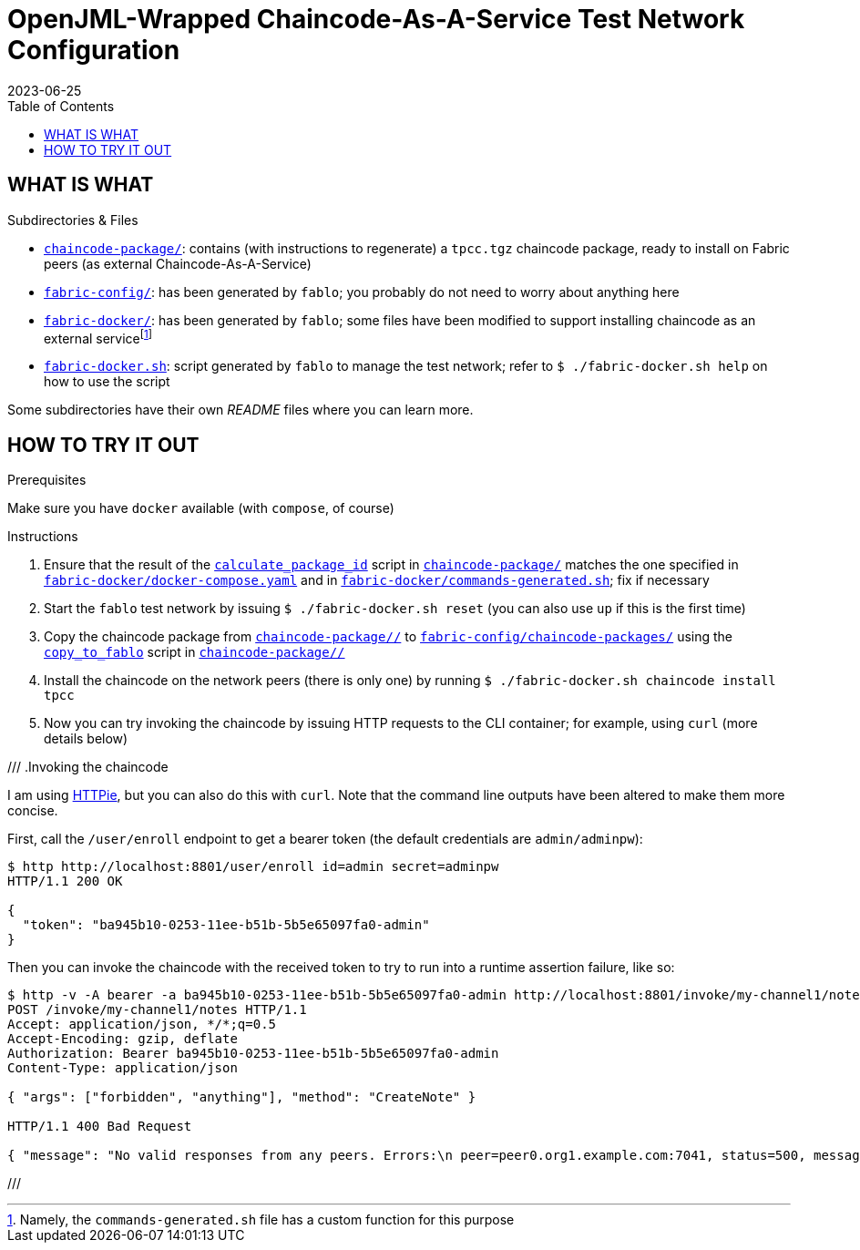 = OpenJML-Wrapped Chaincode-As-A-Service Test Network Configuration
2023-06-25
:toc:
ifdef::env-github[]
:tip-caption: :bulb:
:note-caption: :information_source:
:important-caption: :heavy_exclamation_mark:
:caution-caption: :fire:
:warning-caption: :warning:
endif::[]
:cc-pkg-dir: chaincode-package/
:cc-name: tpcc

== WHAT IS WHAT

.Subdirectories & Files
* link:{cc-pkg-dir}/[`chaincode-package/`]: contains (with instructions to regenerate) a `{cc-name}.tgz` chaincode package, ready to install on Fabric peers (as external Chaincode-As-A-Service)
* link:fabric-config/[`fabric-config/`]: has been generated by `fablo`; you probably do not need to worry about anything here
* link:fabric-docker/[`fabric-docker/`]: has been generated by `fablo`; some files have been modified to support installing chaincode as an external servicefootnote:[Namely, the `commands-generated.sh` file has a custom function for this purpose]
* link:fabric-docker.sh[`fabric-docker.sh`]: script generated by `fablo` to manage the test network; refer to `$ ./fabric-docker.sh help` on how to use the script

Some subdirectories have their own _README_ files where you can learn more.


== HOW TO TRY IT OUT

.Prerequisites
Make sure you have `docker` available (with `compose`, of course)

.Instructions
. Ensure that the result of the link:{cc-pkg-dir}/scripts/calculate_package_id[`calculate_package_id`] script in link:{cc-pkg-dir}/[`chaincode-package/`] matches the one specified in link:fabric-docker/docker-compose.yaml[`fabric-docker/docker-compose.yaml`] and in link:fabric-docker/commands-generated.sh[`fabric-docker/commands-generated.sh`]; fix if necessary
. Start the `fablo` test network by issuing `$ ./fabric-docker.sh reset` (you can also use `up` if this is the first time)
. Copy the chaincode package from link:{cc-pkg-dir}/[`{cc-pkg-dir}/`] to link:fabric-config/chaincode-packages/[`fabric-config/chaincode-packages/`] using the link:{cc-pkg-dir}/scripts/copy_to_fablo[`copy_to_fablo`] script in link:{cc-pkg-dir}/[`{cc-pkg-dir}/`]
. Install the chaincode on the network peers (there is only one) by running `$ ./fabric-docker.sh chaincode install {cc-name}`
. Now you can try invoking the chaincode by issuing HTTP requests to the CLI container; for example, using `curl` (more details below)

// TODO update
///
.Invoking the chaincode
====
I am using https://httpie.io/[HTTPie], but you can also do this with `curl`.
Note that the command line outputs have been altered to make them more concise.

First, call the `/user/enroll` endpoint to get a bearer token (the default credentials are `admin/adminpw`):

----
$ http http://localhost:8801/user/enroll id=admin secret=adminpw
HTTP/1.1 200 OK

{
  "token": "ba945b10-0253-11ee-b51b-5b5e65097fa0-admin"
}
----

Then you can invoke the chaincode with the received token to try to run into a runtime assertion failure, like so:

----
$ http -v -A bearer -a ba945b10-0253-11ee-b51b-5b5e65097fa0-admin http://localhost:8801/invoke/my-channel1/notes method=CreateNote args:='["forbidden", "anything"]'
POST /invoke/my-channel1/notes HTTP/1.1
Accept: application/json, */*;q=0.5
Accept-Encoding: gzip, deflate
Authorization: Bearer ba945b10-0253-11ee-b51b-5b5e65097fa0-admin
Content-Type: application/json

{ "args": ["forbidden", "anything"], "method": "CreateNote" }

HTTP/1.1 400 Bad Request

{ "message": "No valid responses from any peers. Errors:\n peer=peer0.org1.example.com:7041, status=500, message=Error during contract method execution" }
----
====
///
